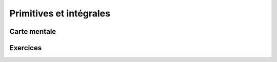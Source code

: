 Primitives et intégrales
========================


Carte mentale
-------------

.. image:: png/primitives.png



Exercices
---------

.. inginious:: q196
.. inginious:: q197
.. inginious:: q198
.. inginious:: q199
.. inginious:: q200
.. inginious:: q201
.. inginious:: q202
.. inginious:: q203
.. inginious:: q204
.. inginious:: q205
.. inginious:: q206
.. inginious:: q207
.. inginious:: q208
.. inginious:: q209
.. inginious:: q210

